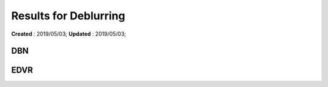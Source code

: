 ==========================================
Results for Deblurring
==========================================
**Created** : 2019/05/03; **Updated** : 2019/05/03;

DBN
=====================

EDVR
=====================

